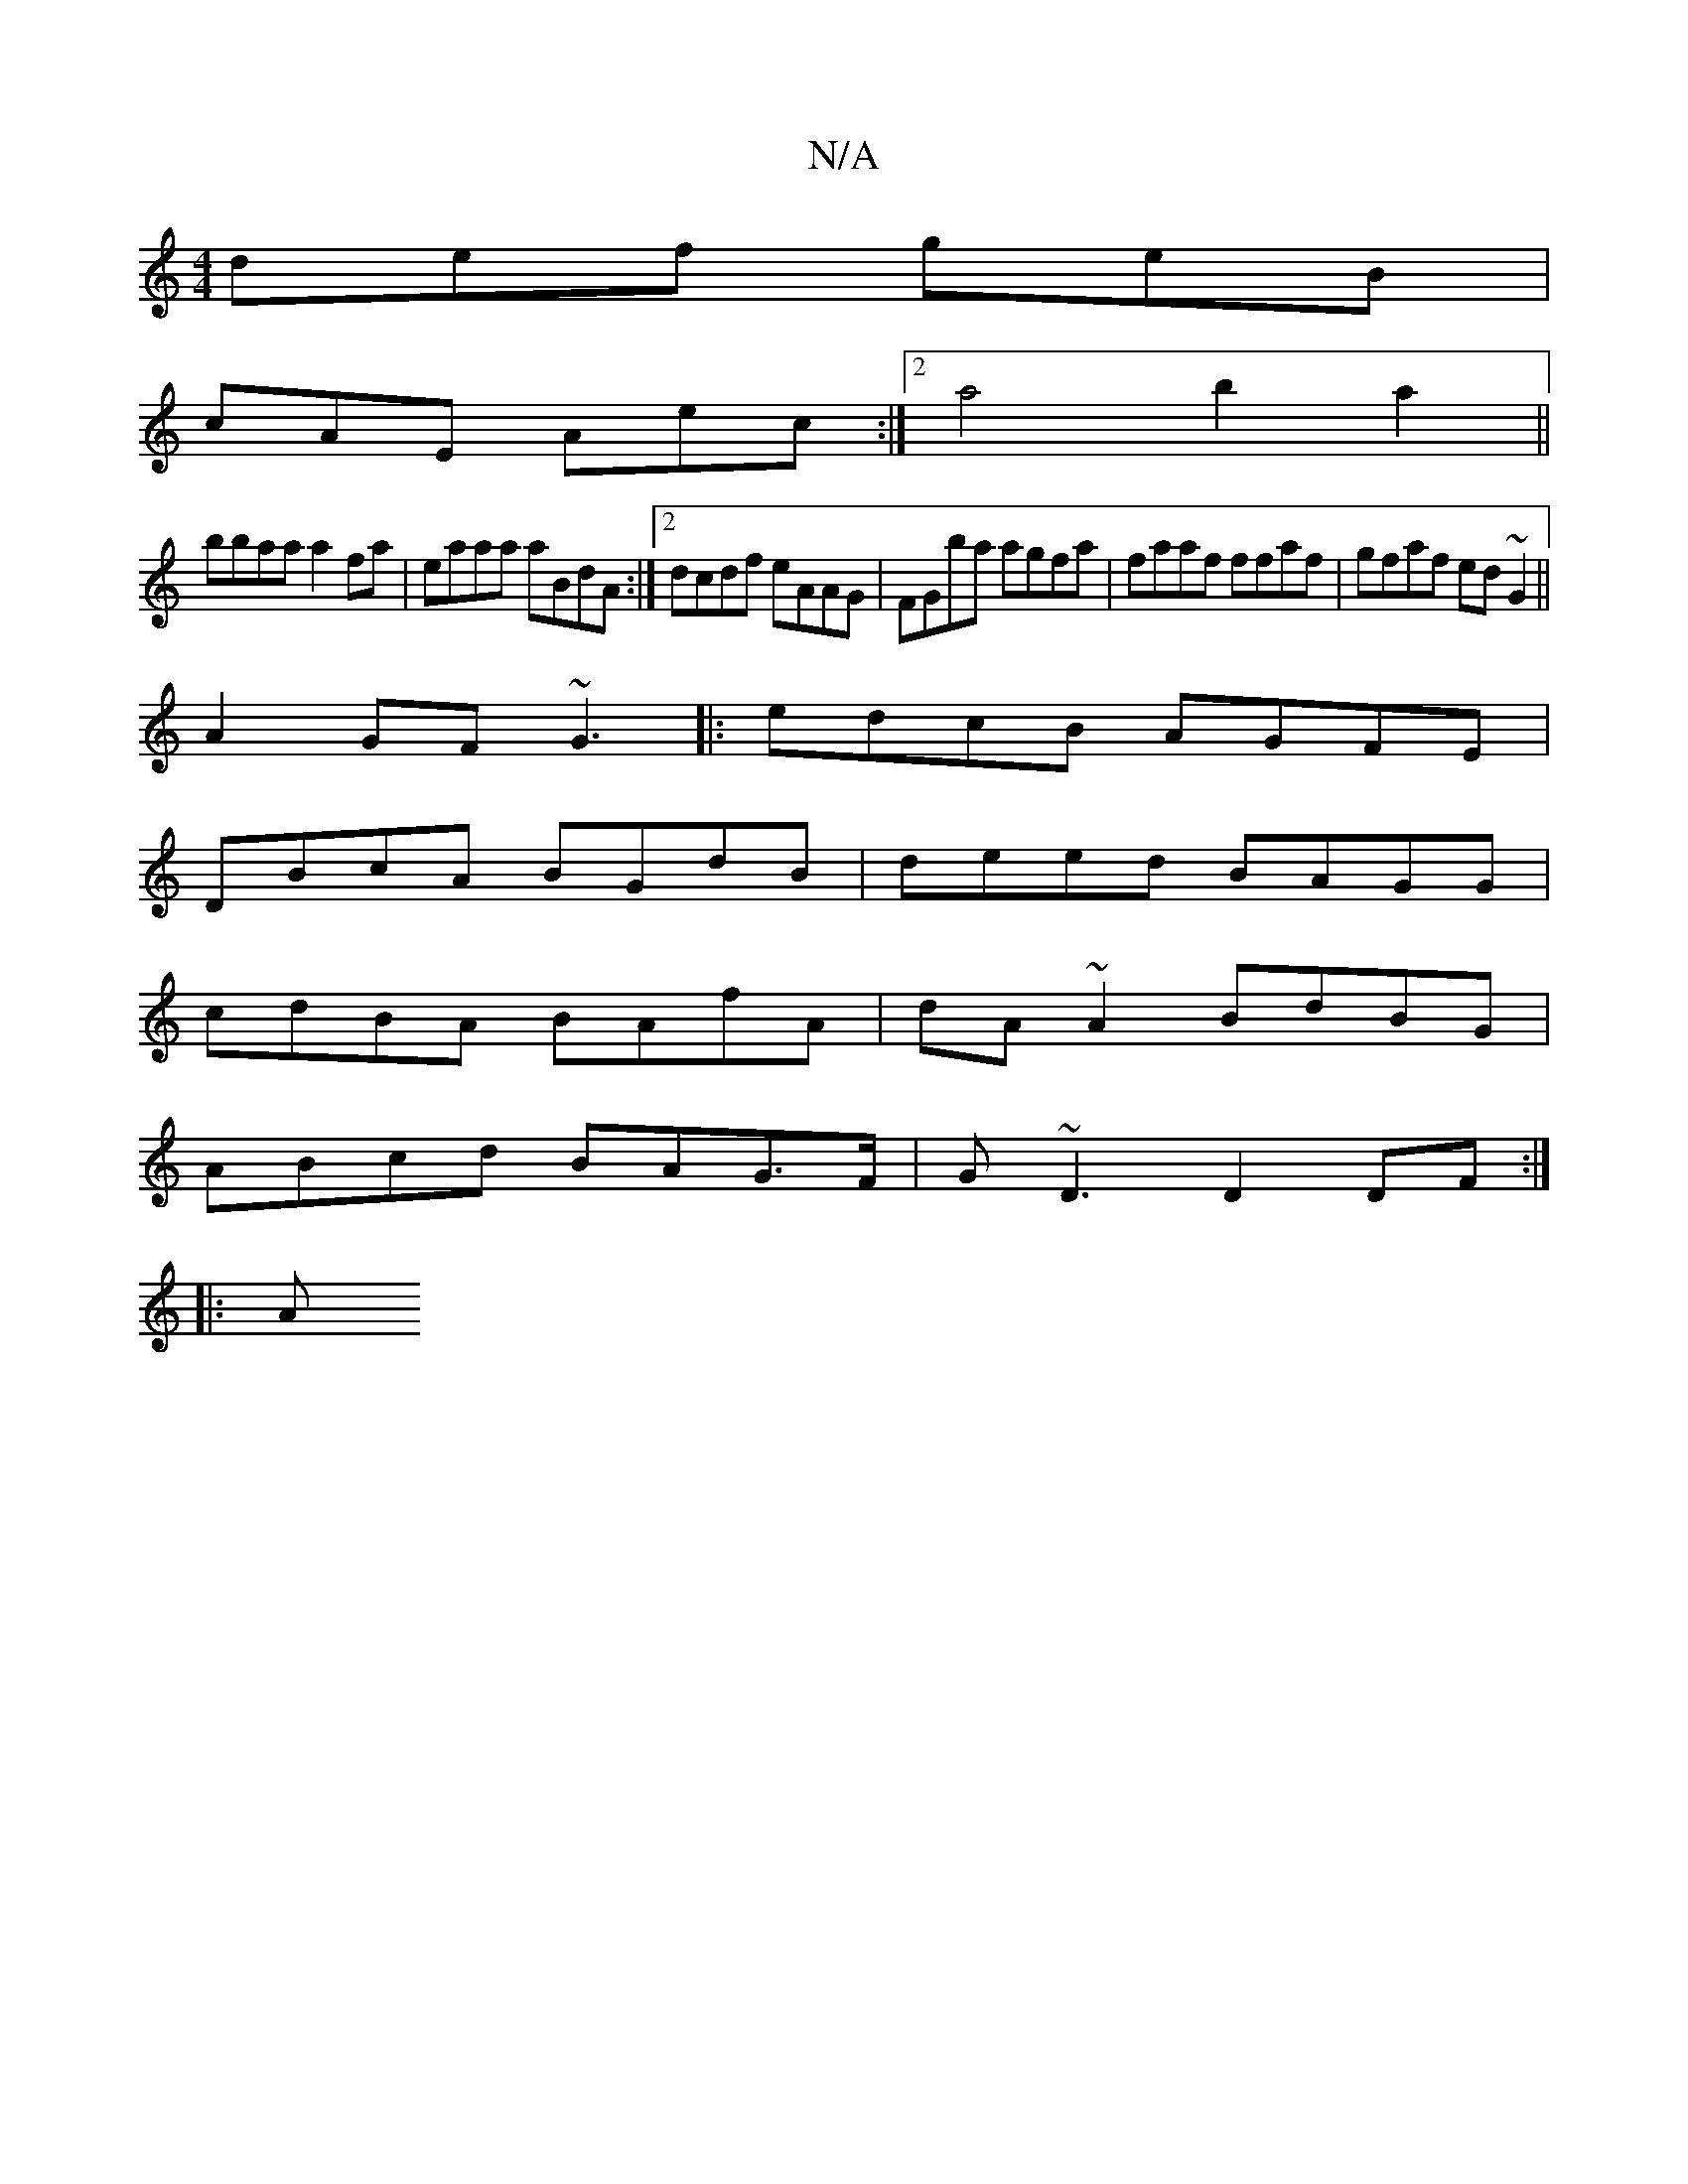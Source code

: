 X:1
T:N/A
M:4/4
R:N/A
K:Cmajor
def geB|
cAE Aec:|2 a4 b2a2 ||
bbaa a2fa|eaaa aBdA:|2 dcdf eAAG|FGba agfa|faaf ffaf|gfaf ed~G2||
A2 GF ~G3 |: edcB AGFE |
DBcA BGdB | deed BAGG |
cdBA BAfA | dA~A2 BdBG |
ABcd BAG>F | G~D3 D2DF :|
|:A